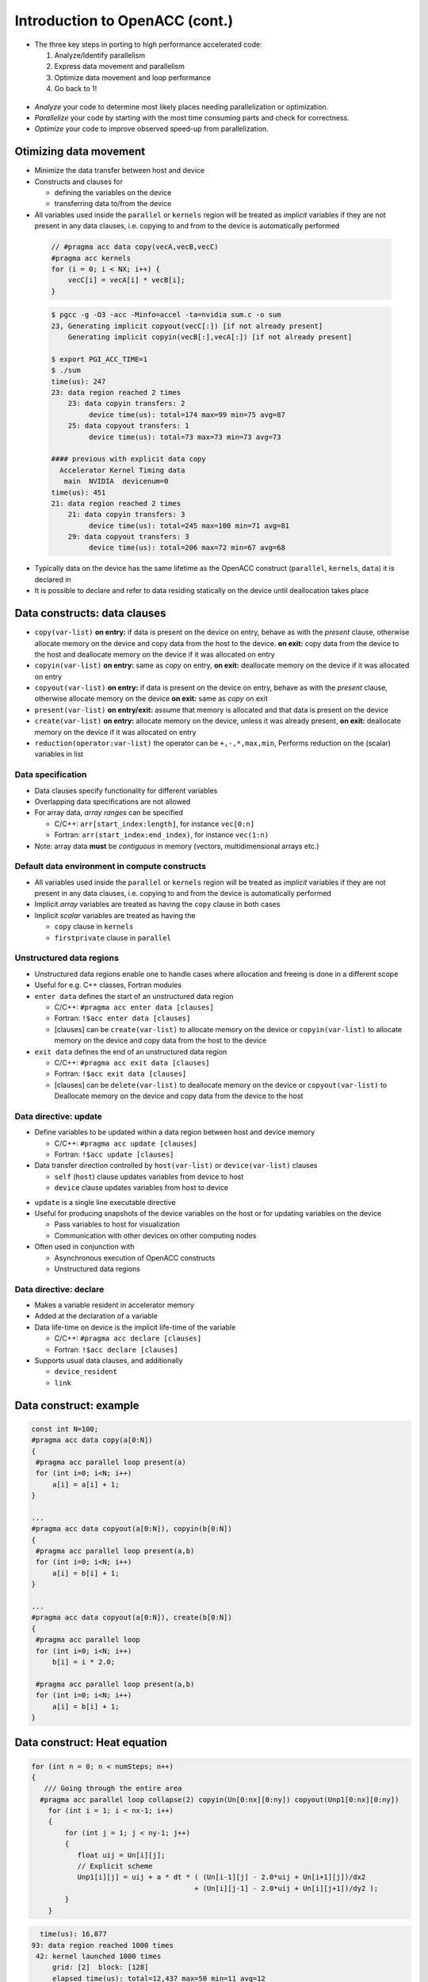 .. _openacc-heat-equation:

Introduction to OpenACC (cont.)
================================


-  The three key steps in porting to high performance accelerated code:

   1. Analyze/Identify parallelism
   2. Express data movement and parallelism
   3. Optimize data movement and loop performance
   4. Go back to 1!

 .. image:: img/development-cycle.png

- *Analyze* your code to determine most likely places needing parallelization or optimization.

- *Parallelize* your code by starting with the most time consuming parts and check for correctness.

- *Optimize* your code to improve observed speed-up from parallelization.

.. - One should generally start the process at the top with the analyze step. For complex applications, it's useful to have a profiling tool available to learn where your application is spending its execution time and to focus your efforts there.  Since our example code is quite a bit simpler than a full application, we'll skip profiling the code and simply analyze the code by reading it

Otimizing data movement
-----------------------

-  Minimize the data transfer between host and device

-  Constructs and clauses for

   -  defining the variables on the device
   -  transferring data to/from the device

-  All variables used inside the ``parallel`` or ``kernels`` region will
   be treated as *implicit* variables if they are not present in any
   data clauses, i.e. copying to and from to the device is automatically
   performed

 .. code :: c

    // #pragma acc data copy(vecA,vecB,vecC)
    #pragma acc kernels
    for (i = 0; i < NX; i++) {
        vecC[i] = vecA[i] * vecB[i];
    }        

 .. code :: bash

    $ pgcc -g -O3 -acc -Minfo=accel -ta=nvidia sum.c -o sum
    23, Generating implicit copyout(vecC[:]) [if not already present]
        Generating implicit copyin(vecB[:],vecA[:]) [if not already present]
   
    $ export PGI_ACC_TIME=1
    $ ./sum
    time(us): 247
    23: data region reached 2 times
        23: data copyin transfers: 2
             device time(us): total=174 max=99 min=75 avg=87
        25: data copyout transfers: 1
             device time(us): total=73 max=73 min=73 avg=73
  
    #### previous with explicit data copy
      Accelerator Kernel Timing data
       main  NVIDIA  devicenum=0
    time(us): 451
    21: data region reached 2 times
        21: data copyin transfers: 3
             device time(us): total=245 max=100 min=71 avg=81
        29: data copyout transfers: 3
             device time(us): total=206 max=72 min=67 avg=68


-  Typically data on the device has the same lifetime as the OpenACC
   construct (``parallel``, ``kernels``, ``data``) it is declared in

-  It is possible to declare and refer to data residing statically on
   the device until deallocation takes place


Data constructs: data clauses
-----------------------------

- ``copy(var-list)`` **on entry:** if data is present on the device on entry, behave as   with the *present* clause, otherwise allocate memory on the device  and copy data from the host to the device.  **on exit:** copy data from the device to the host and deallocate memory on the device if it was allocated on entry

- ``copyin(var-list)`` **on entry:** same as *copy* on entry, **on exit:** deallocate memory on the device if it was allocated on entry

-  ``copyout(var-list)`` **on entry:** if data is present on the device on entry, behave as with the *present* clause, otherwise allocate memory on the device **on exit:** same as *copy* on exit

-  ``present(var-list)``  **on entry/exit:** assume that memory is allocated and that data is present on the device

- ``create(var-list)``  **on entry:** allocate memory on the device, unless it was already present,  **on exit:** deallocate memory on the device if it was allocated on entry

- ``reduction(operator:var-list)`` the operator can be ``+,-,*,max,min``, Performs reduction on the (scalar) variables in list


Data specification
^^^^^^^^^^^^^^^^^^

-  Data clauses specify functionality for different variables
-  Overlapping data specifications are not allowed
-  For array data, *array ranges* can be specified

   -  C/C++: ``arr[start_index:length]``, for instance ``vec[0:n]``
   -  Fortran: ``arr(start_index:end_index)``, for instance ``vec(1:n)``

-  Note: array data **must** be *contiguous* in memory (vectors,
   multidimensional arrays etc.)

Default data environment in compute constructs
^^^^^^^^^^^^^^^^^^^^^^^^^^^^^^^^^^^^^^^^^^^^^^

-  All variables used inside the ``parallel`` or ``kernels`` region will
   be treated as *implicit* variables if they are not present in any
   data clauses, i.e. copying to and from the device is automatically
   performed
-  Implicit *array* variables are treated as having the ``copy`` clause
   in both cases
-  Implicit *scalar* variables are treated as having the

   -  ``copy`` clause in ``kernels``
   -  ``firstprivate`` clause in ``parallel``


Unstructured data regions
^^^^^^^^^^^^^^^^^^^^^^^^^

-  Unstructured data regions enable one to handle cases where allocation
   and freeing is done in a different scope
-  Useful for e.g. C++ classes, Fortran modules
-  ``enter data`` defines the start of an unstructured data region

   -  C/C++: ``#pragma acc enter data [clauses]``
   -  Fortran: ``!$acc enter data [clauses]``
   - [clauses] can be ``create(var-list)`` to allocate memory on the device or ``copyin(var-list)`` to allocate memory on the device and copy data from the host to the device

-  ``exit data`` defines the end of an unstructured data region

   -  C/C++: ``#pragma acc exit data [clauses]``
   -  Fortran: ``!$acc exit data [clauses]``
   - [clauses] can be ``delete(var-list)`` to deallocate memory on the device or ``copyout(var-list)`` to  Deallocate memory on the device and copy data from the device to  the host

Data directive: update
^^^^^^^^^^^^^^^^^^^^^^

-  Define variables to be updated within a data region between host and
   device memory

   -  C/C++: ``#pragma acc update [clauses]``
   -  Fortran: ``!$acc update [clauses]``

-  Data transfer direction controlled by ``host(var-list)`` or
   ``device(var-list)`` clauses

   -  ``self`` (``host``) clause updates variables from device to host
   -  ``device`` clause updates variables from host to device

.. -  At least one data direction clause must be present

-  ``update`` is a single line executable directive
-  Useful for producing snapshots of the device variables on the host or
   for updating variables on the device

   -  Pass variables to host for visualization
   -  Communication with other devices on other computing nodes

-  Often used in conjunction with

   -  Asynchronous execution of OpenACC constructs
   -  Unstructured data regions

Data directive: declare
^^^^^^^^^^^^^^^^^^^^^^^

-  Makes a variable resident in accelerator memory
-  Added at the declaration of a variable
-  Data life-time on device is the implicit life-time of the variable

   -  C/C++: ``#pragma acc declare [clauses]``
   -  Fortran: ``!$acc declare [clauses]``

-  Supports usual data clauses, and additionally

   -  ``device_resident``
   -  ``link``

Data construct: example
-----------------------

.. code :: c

   const int N=100;
   #pragma acc data copy(a[0:N])
   {  
    #pragma acc parallel loop present(a)
    for (int i=0; i<N; i++)
        a[i] = a[i] + 1;
   }

   ...
   #pragma acc data copyout(a[0:N]), copyin(b[0:N])
   {
    #pragma acc parallel loop present(a,b)
    for (int i=0; i<N; i++)
        a[i] = b[i] + 1;
   }

   ...
   #pragma acc data copyout(a[0:N]), create(b[0:N])
   {
    #pragma acc parallel loop
    for (int i=0; i<N; i++)
        b[i] = i * 2.0;

    #pragma acc parallel loop present(a,b)
    for (int i=0; i<N; i++)
        a[i] = b[i] + 1;
   }


.. typealong:: Solving the 2D heat equation

   .. tabs::

      .. tab:: CPU

         .. literalinclude:: ../examples/OpenACC/HeatEquation/c/heat_equation.c
                                                :language: c

      .. tab:: OpenACC parallel loop

         .. literalinclude:: ../examples/OpenACC/HeatEquation/solution/c/heat_equation_openacc_1.c
                                                :language: c

      .. tab:: OpenACC loop collapse

         .. literalinclude:: ../examples/OpenACC/HeatEquation/solution/c/heat_equation_openacc_2.c
                                                :language: c

      .. tab:: OpenACC data create

         .. literalinclude:: ../examples/OpenACC/HeatEquation/solution/c/heat_equation_openacc_data_1.c
                                                            :language: c

Data construct: Heat equation
-----------------------------

.. code :: c

    for (int n = 0; n < numSteps; n++)
    {
       /// Going through the entire area
      #pragma acc parallel loop collapse(2) copyin(Un[0:nx][0:ny]) copyout(Unp1[0:nx][0:ny])
        for (int i = 1; i < nx-1; i++)
        {
            for (int j = 1; j < ny-1; j++)
            {
               float uij = Un[i][j];
               // Explicit scheme
               Unp1[i][j] = uij + a * dt * ( (Un[i-1][j] - 2.0*uij + Un[i+1][j])/dx2
                                           + (Un[i][j-1] - 2.0*uij + Un[i][j+1])/dy2 );
            }
        }


.. code :: bash

         time(us): 16,877
       93: data region reached 1000 times
        42: kernel launched 1000 times
            grid: [2]  block: [128]
            elapsed time(us): total=12,437 max=50 min=11 avg=12
        93: data copyin transfers: 500
             device time(us): total=8,572 max=45 min=16 avg=17
        107: data copyout transfers: 500
             device time(us): total=8,305 max=23 min=16 avg=16

.. code :: c

  #pragma acc data copyin(Un[0:nx][0:ny]) create(Unp1[0:nx][0:ny])
 {
    for (int n = 0; n < numSteps; n++)
    {
        // Going through the entire area
        #pragma acc parallel loop collapse(2)
        for (int i = 1; i < nx-1; i++)
            for (int j = 1; j < ny-1; j++)
              Unp1[i][j] = ...

   if (n % outputEvery == 0)  {
   #pragma acc update host(Un[0:nx][0:ny])
            save_png(Un[0], nx, ny, filename, 'c');
    }
   #pragma acc parallel loop collapse(2)
              for (int i = 1; i < nx; i++)
        {
          for (int j = 1; j < ny; j++)
            Un[i][j] = Unp1[i][j];
        }
    }
 }

.. code :: bash

            time(us): 151
    93: data region reached 2 times
        42: kernel launched 2 times
            grid: [2]  block: [128]
            elapsed time(us): total=72 max=49 min=23 avg=36
        93: data copyin transfers: 1
             device time(us): total=45 max=45 min=45 avg=45
    115: update directive reached 5 times
        115: data copyout transfers: 5
             device time(us): total=106 max=22 min=20 avg=21


Optimize Loop performance
-------------------------

- The compiler is usually pretty good at choosing how to break up loop iterations to run well on parallel accelerators.

- Sometimes we can obtain a little more performance by guiding the compiler to make specific choices. 

Vectors, Workers, and Gangs
^^^^^^^^^^^^^^^^^^^^^^^^^^^

- OpenACC has three levels of parallelism 

  - **Vector** threads work in SIMT (SIMD) fashion 
  - **Workers** compute a vector 
  - **Gangs** have one or more workers that share resources, such as streaming multiprocessor - Multiple gangs work independently

- By default, when programming for a GPU, gang and vector parallelism is automatically applied. 

.. image:: img/gang_worker_vector.png


This image represents a single gang. When parallelizing our for loops, the loop iterations will be broken up evenly among a number of gangs. Each gang will contain a number of threads. These threads are organized into blocks. A worker is a row of threads. In the above graphic, there are 3 workers, which means that there are 3 rows of threads. The vector refers to how long each row is. So in the above graphic, the vector is 8, because each row is 8 threads long.


.. code :: c

 #pragma acc parallel num_gangs( 2 ) num_workers( 4 ) vector_length( 32 )
 {
    #pragma acc loop gang worker
    for(int i = 0; i < N; i++)
    {
        #pragma acc loop vector
        for(int j = 0; j < M; j++)
        {
            < loop code >
        }
    }
 }

- Avoid Wasting Threads, when parallelizing small arrays, you have to be careful that the number of threads within your vector is not larger than the number of loop iterations. 

.. code :: c

 #pragma acc kernels loop gang
 for(int i = 0; i < 1000000000; i++)
 {
    #pragma acc loop vector(256)
    for(int j = 0; j < 32; j++)
    {
        < loop code >
    }
 }

 ...
 
 #pragma acc kernels loop gang worker(8)
 for(int i = 0; i < 1000000000; i++)
 {
    #pragma acc loop vector(32)
    for(int j = 0; j < 32; j++)
    {
        < loop code >
    }
 }
  
- The Rule of 32 (Warps): The general rule of thumb for programming for NVIDIA GPUs is to always ensure that your vector length is a multiple of 32 (which means 32, 64, 96, 128, ... 512, ... 1024... etc.). This is because NVIDIA GPUs are optimized to use warps. Warps are groups of 32 threads that are executing the same computer instruction. 


Collapse Clause
^^^^^^^^^^^^^^^

- The collapse clause allows us to transform a multi-dimensional loop nest into a single-dimensional loop. This process is helpful for increasing the overall length (which usually increases parallelism) of our loops, and will often help with memory locality. 

.. code :: bash

  #pragma acc parallel loop
        for (int i = 1; i < nx-1; i++)
        {
  #pragma acc loop
            for (int j = 1; j < ny-1; j++)
            {
               Unp1[i][j] = ...

  $ pgcc ... heat_equation_openacc_1.c
         97, #pragma acc loop gang /* blockIdx.x */
        100, #pragma acc loop vector(128) /* threadIdx.x */        


  $ PGI_ACC_TIME=1 ./heat
    93: compute region reached 500 times
        93: kernel launched 500 times
            grid: [198]  block: [128]
            elapsed time(us): total=23,929 max=74 min=40 avg=47

.. code :: bash

  #pragma acc parallel loop collapse(2) 
        for (int i = 1; i < nx-1; i++)
        {
            for (int j = 1; j < ny-1; j++)
            {
               Unp1[i][j] = ...

  $ pgcc ... heat_equation_openacc_2.c
         97, #pragma acc loop gang, vector(128) collapse(2) /* blockIdx.x threadIdx.x */
         99,   /* blockIdx.x threadIdx.x collapsed */

  $ PGI_ACC_TIME=1 ./heat 
    93: compute region reached 500 times
        93: kernel launched 500 times
            grid: [307]  block: [128]
            elapsed time(us): total=22,642 max=63 min=38 avg=45


.. keypoints::

   - Optimizing data movement:

     -  Data directive
     -  Enter data & exit data
     -  Unstructured data region
     -  Update directive
     -  Declare directive

   - Optimizing loop performance:

     - loop gang worker vector
     - collapse


